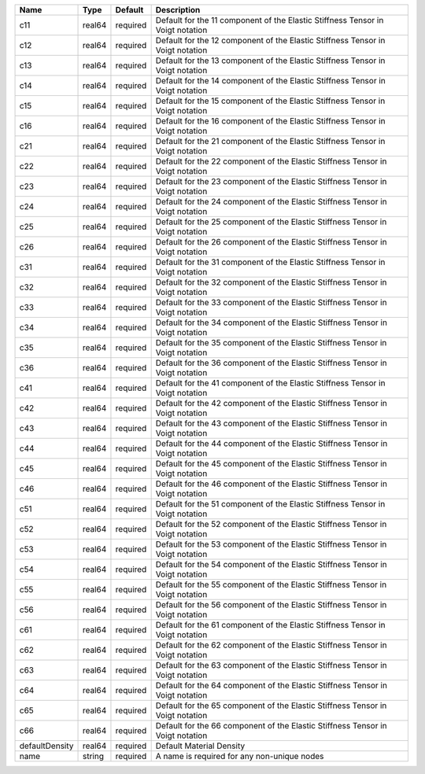 

============== ====== ======== ============================================================================== 
Name           Type   Default  Description                                                                    
============== ====== ======== ============================================================================== 
c11            real64 required Default for the 11 component of the Elastic Stiffness Tensor in Voigt notation 
c12            real64 required Default for the 12 component of the Elastic Stiffness Tensor in Voigt notation 
c13            real64 required Default for the 13 component of the Elastic Stiffness Tensor in Voigt notation 
c14            real64 required Default for the 14 component of the Elastic Stiffness Tensor in Voigt notation 
c15            real64 required Default for the 15 component of the Elastic Stiffness Tensor in Voigt notation 
c16            real64 required Default for the 16 component of the Elastic Stiffness Tensor in Voigt notation 
c21            real64 required Default for the 21 component of the Elastic Stiffness Tensor in Voigt notation 
c22            real64 required Default for the 22 component of the Elastic Stiffness Tensor in Voigt notation 
c23            real64 required Default for the 23 component of the Elastic Stiffness Tensor in Voigt notation 
c24            real64 required Default for the 24 component of the Elastic Stiffness Tensor in Voigt notation 
c25            real64 required Default for the 25 component of the Elastic Stiffness Tensor in Voigt notation 
c26            real64 required Default for the 26 component of the Elastic Stiffness Tensor in Voigt notation 
c31            real64 required Default for the 31 component of the Elastic Stiffness Tensor in Voigt notation 
c32            real64 required Default for the 32 component of the Elastic Stiffness Tensor in Voigt notation 
c33            real64 required Default for the 33 component of the Elastic Stiffness Tensor in Voigt notation 
c34            real64 required Default for the 34 component of the Elastic Stiffness Tensor in Voigt notation 
c35            real64 required Default for the 35 component of the Elastic Stiffness Tensor in Voigt notation 
c36            real64 required Default for the 36 component of the Elastic Stiffness Tensor in Voigt notation 
c41            real64 required Default for the 41 component of the Elastic Stiffness Tensor in Voigt notation 
c42            real64 required Default for the 42 component of the Elastic Stiffness Tensor in Voigt notation 
c43            real64 required Default for the 43 component of the Elastic Stiffness Tensor in Voigt notation 
c44            real64 required Default for the 44 component of the Elastic Stiffness Tensor in Voigt notation 
c45            real64 required Default for the 45 component of the Elastic Stiffness Tensor in Voigt notation 
c46            real64 required Default for the 46 component of the Elastic Stiffness Tensor in Voigt notation 
c51            real64 required Default for the 51 component of the Elastic Stiffness Tensor in Voigt notation 
c52            real64 required Default for the 52 component of the Elastic Stiffness Tensor in Voigt notation 
c53            real64 required Default for the 53 component of the Elastic Stiffness Tensor in Voigt notation 
c54            real64 required Default for the 54 component of the Elastic Stiffness Tensor in Voigt notation 
c55            real64 required Default for the 55 component of the Elastic Stiffness Tensor in Voigt notation 
c56            real64 required Default for the 56 component of the Elastic Stiffness Tensor in Voigt notation 
c61            real64 required Default for the 61 component of the Elastic Stiffness Tensor in Voigt notation 
c62            real64 required Default for the 62 component of the Elastic Stiffness Tensor in Voigt notation 
c63            real64 required Default for the 63 component of the Elastic Stiffness Tensor in Voigt notation 
c64            real64 required Default for the 64 component of the Elastic Stiffness Tensor in Voigt notation 
c65            real64 required Default for the 65 component of the Elastic Stiffness Tensor in Voigt notation 
c66            real64 required Default for the 66 component of the Elastic Stiffness Tensor in Voigt notation 
defaultDensity real64 required Default Material Density                                                       
name           string required A name is required for any non-unique nodes                                    
============== ====== ======== ============================================================================== 


